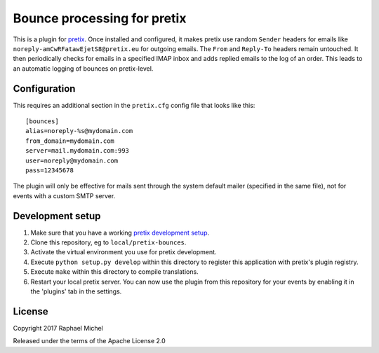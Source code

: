 Bounce processing for pretix
============================

This is a plugin for `pretix`_. Once installed and configured, it makes pretix use random ``Sender`` headers
for emails like ``noreply-amCwRFatawEjetS8@pretix.eu`` for outgoing emails. The ``From`` and ``Reply-To``
headers remain untouched. It then periodically checks for emails in a specified IMAP inbox and adds replied
emails to the log of an order. This leads to an automatic logging of bounces on pretix-level.

Configuration
-------------

This requires an additional section in the ``pretix.cfg`` config file that looks like this::

    [bounces]
    alias=noreply-%s@mydomain.com
    from_domain=mydomain.com
    server=mail.mydomain.com:993
    user=noreply@mydomain.com
    pass=12345678

The plugin will only be effective for mails sent through the system default mailer (specified in the same file), not
for events with a custom SMTP server.

Development setup
-----------------

1. Make sure that you have a working `pretix development setup`_.

2. Clone this repository, eg to ``local/pretix-bounces``.

3. Activate the virtual environment you use for pretix development.

4. Execute ``python setup.py develop`` within this directory to register this application with pretix's plugin registry.

5. Execute ``make`` within this directory to compile translations.

6. Restart your local pretix server. You can now use the plugin from this repository for your events by enabling it in
   the 'plugins' tab in the settings.


License
-------

Copyright 2017 Raphael Michel

Released under the terms of the Apache License 2.0


.. _pretix: https://github.com/pretix/pretix
.. _pretix development setup: https://docs.pretix.eu/en/latest/development/setup.html
